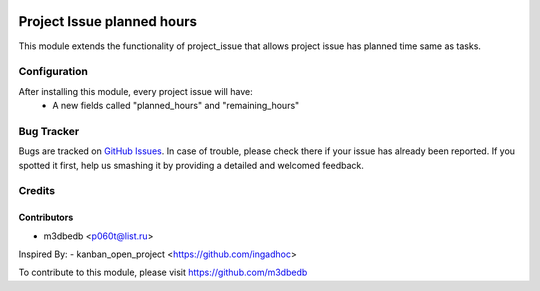 .. image:: https://img.shields.io/badge/licence-AGPL--3-blue.svg
   :target: http://www.gnu.org/licenses/agpl-3.0-standalone.html
   :alt: License: AGPL-3
    
===========================
Project Issue planned hours
===========================

This module extends the functionality of project_issue that allows project issue has planned time same as tasks.

Configuration
=============

After installing this module, every project issue will have:
    * A new fields called "planned_hours" and "remaining_hours"
    

Bug Tracker
===========

Bugs are tracked on `GitHub Issues
<https://github.com/m3dbedb/{project_repo}/issues>`_. In case of trouble, please
check there if your issue has already been reported. If you spotted it first,
help us smashing it by providing a detailed and welcomed feedback.


Credits
=======

Contributors
------------

* m3dbedb <p060t@list.ru>

Inspired By:
- kanban_open_project <https://github.com/ingadhoc>

To contribute to this module, please visit https://github.com/m3dbedb
